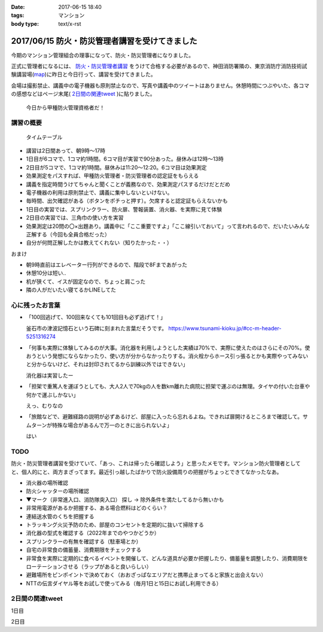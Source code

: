 :date: 2017-06-15 18:40
:tags: マンション
:body type: text/x-rst

===============================================
2017/06/15 防火・防災管理者講習を受けてきました
===============================================

今期のマンション管理組合の理事になって、防火・防災管理者になりました。

正式に管理者になるには、 `防火・防災管理者講習`_ をうけて合格する必要があるので、神田消防署隣の、東京消防庁消防技術試験講習場(map_)に昨日と今日行って、講習を受けてきました。

会場は撮影禁止、講義中の電子機器も原則禁止なので、写真や講義中のツイートはありません。休憩時間につぶやいた、各コマの感想などはページ末尾( `2日間の関連tweet`_ )に貼りました。

.. figure:: certificate.*

   今日から甲種防火管理資格者だ！


.. _防火・防災管理者講習: http://www.tfd.metro.tokyo.jp/sk/kousyu.htm
.. _map: https://goo.gl/maps/EKHMc3kgWcn

講習の概要
===========

.. figure:: timetable.*

   タイムテーブル

* 講習は2日間あって、朝9時～17時

* 1日目が6コマで、1コマ約1時間。6コマ目が実習で90分あった。昼休みは12時～13時

* 2日目が5コマで、1コマ約1時間。昼休みは11:20～12:20。6コマ目は効果測定

* 効果測定をパスすれば、甲種防火管理者・防災管理者の認定証をもらえる

* 講義を指定時間うけてちゃんと聞くことが義務なので、効果測定パスするだけだとだめ

* 電子機器の利用は原則禁止で、講義に集中しないといけない。

* 毎時間、出欠確認がある（ボタンをポチっと押す）。欠席すると認定証もらえないかも

* 1日目の実習では、スプリンクラー、防火扉、警報装置、消火器、を実際に見て体験

* 2日目の実習では、三角巾の使い方を実習

* 効果測定は20問の〇×出題あり。講義中に「ここ重要ですよ」「ここ線引いておいて」って言われるので、だいたいみんな正解する（今回も全員合格だった）

* 自分が何問正解したかは教えてくれない（知りたかった・・）

おまけ

* 朝9時直前はエレベーター行列ができるので、階段で8Fまであがった

* 休憩10分は短い..

* 机が狭くて、イスが固定なので、ちょっと肩こった

* 隣の人がだいたい寝てるかLINEしてた

心に残ったお言葉
=================

* 「100回逃げて、100回来なくても101回目も必ず逃げて！」

  釜石市の津波記憶石という石碑に刻まれた言葉だそうです。
  https://www.tsunami-kioku.jp/#cc-m-header-5251316274

* 「何事も実際に体験してみるのが大事。消化器を利用しようとした実績は70%で、実際に使えたのはさらにその70%。使おうという発想にならなかったり、使い方が分からなかったりする。消火栓からホース引っ張るとかも実際やってみないと分からないけど、それは封印されてるから訓練以外ではできない」

  消化器は実習したー

* 「担架で重篤人を運ぼうとしても、大人2人で70kgの人を数km離れた病院に担架で運ぶのは無理。タイヤの付いた台車や何かで運ぶしかない」

  えっ、むりなの

* 「旅館などで、避難経路の説明が必ずあるけど、部屋に入ったら忘れるよね。できれば扉開けるところまで確認して。サムターンが特殊な場合があるんで万一のときに出られないよ」

  はい


TODO
=====

防火・防災管理者講習を受けていて、「あっ、これは帰ったら確認しよう」と思ったメモです。マンション防火管理者としてと、個人的にと、両方まざってます。最近引っ越したばかりで防火設備周りの把握がちょっとできてなかったなあ。


* 消火器の場所確認
* 防火シャッターの場所確認
* ▼マーク（非常進入口、消防隊突入口） 探し -> 除外条件を満たしてるから無いかも
* 非常用電源があるか把握する、ある場合燃料はどのくらい？
* 連結送水管のくちを把握する
* トラッキング火災予防のため、部屋のコンセントを定期的に抜いて掃除する
* 消化器の型式を確認する（2022年までのやつかどうか）
* スプリンクラーの有無を確認する（駐車場とか）
* 自宅の非常食の備蓄量、消費期限をチェックする
* 非常食を実際に定期的に食べるイベントを開催して、どんな道具が必要か把握したり、備蓄量を調整したり、消費期限をローテーションさせる（ラップがあると良いらしい）
* 避難場所をピンポイントで決めておく（おおざっぱなエリアだと携帯止まってると家族と出会えない）
* NTTの伝言ダイヤル等をお試しで使ってみる（毎月1日と15日にお試し利用できる）

2日間の関連tweet
====================

1日目

.. raw:: html

   <blockquote class="twitter-tweet" data-lang="ja"><p lang="ja" dir="ltr">今日明日、防火防災管理者講習を受講しにきました！会場広い...人多い...暑い...撮影NG... (@ 東京消防庁 消防技術試験講習場 in 千代田区, 東京都) <a href="https://t.co/6LgCRpXzh3">https://t.co/6LgCRpXzh3</a></p>&mdash; Takayuki Shimizukawa (@shimizukawa) <a href="https://twitter.com/shimizukawa/status/874776037229547520">2017年6月13日</a></blockquote>
   <script async src="//platform.twitter.com/widgets.js" charset="utf-8"></script>

   <blockquote class="twitter-tweet" data-lang="ja"><p lang="ja" dir="ltr">とりあえず40人くらい並んでたエレベーター待ち行列には並ばず、階段で8階まで上った。時間節約できて軽い運動で汗もかいて一石二鳥！（会場蒸し暑いのは誤算</p>&mdash; Takayuki Shimizukawa (@shimizukawa) <a href="https://twitter.com/shimizukawa/status/874776809312722945">2017年6月13日</a></blockquote>
   <script async src="//platform.twitter.com/widgets.js" charset="utf-8"></script>

   <blockquote class="twitter-tweet" data-lang="ja"><p lang="ja" dir="ltr">防火防災管理者講習、1コマ目「過去の災害事例と教訓」良い勉強になった。メモりまくり (@ 東京消防庁 消防技術試験講習場 in 千代田区, 東京都) <a href="https://t.co/Vwdtr017al">https://t.co/Vwdtr017al</a></p>&mdash; Takayuki Shimizukawa (@shimizukawa) <a href="https://twitter.com/shimizukawa/status/874794949711187968">2017年6月14日</a></blockquote>
   <script async src="//platform.twitter.com/widgets.js" charset="utf-8"></script>

   <blockquote class="twitter-tweet" data-lang="ja"><p lang="ja" dir="ltr">防火管理者講習2コマ目。法令たくさん出てきた。言葉が難しいし参照多くて読み解くのが大変、と思ったら解説併記されてて救われた (@ 東京消防庁 消防技術試験講習場 in 千代田区, 東京都) <a href="https://t.co/X5eANQkw2y">https://t.co/X5eANQkw2y</a></p>&mdash; Takayuki Shimizukawa (@shimizukawa) <a href="https://twitter.com/shimizukawa/status/874808193452564480">2017年6月14日</a></blockquote>
   <script async src="//platform.twitter.com/widgets.js" charset="utf-8"></script>


   <blockquote class="twitter-tweet" data-lang="ja"><p lang="ja" dir="ltr">防火防災管理者講習3コマ目おわり。管理とか権限とか法令とかでだいぶ苦しくなってきた。ここ試験にでるよ！地帯 (@ 東京消防庁 消防技術試験講習場 in 千代田区, 東京都) <a href="https://t.co/bZmWDf5R11">https://t.co/bZmWDf5R11</a></p>&mdash; Takayuki Shimizukawa (@shimizukawa) <a href="https://twitter.com/shimizukawa/status/874825609754660864">2017年6月14日</a></blockquote>
   <script async src="//platform.twitter.com/widgets.js" charset="utf-8"></script>

   <blockquote class="twitter-tweet" data-lang="ja"><p lang="ja" dir="ltr">ダイエット食です。カットステーキ180g 1200円（ライス付き断った） (@ 肉バル ダンテ東京) <a href="https://t.co/dY9AOMVbTv">https://t.co/dY9AOMVbTv</a> <a href="https://t.co/t06Eul7X5n">pic.twitter.com/t06Eul7X5n</a></p>&mdash; Takayuki Shimizukawa (@shimizukawa) <a href="https://twitter.com/shimizukawa/status/874831119086170112">2017年6月14日</a></blockquote>
   <script async src="//platform.twitter.com/widgets.js" charset="utf-8"></script>

   <blockquote class="twitter-tweet" data-lang="ja"><p lang="ja" dir="ltr">午後の部が始まる (@ 東京消防庁 消防技術試験講習場 in 千代田区, 東京都) <a href="https://t.co/Ztng4PdaMu">https://t.co/Ztng4PdaMu</a></p>&mdash; Takayuki Shimizukawa (@shimizukawa) <a href="https://twitter.com/shimizukawa/status/874837537407238149">2017年6月14日</a></blockquote>
   <script async src="//platform.twitter.com/widgets.js" charset="utf-8"></script>

   <blockquote class="twitter-tweet" data-lang="ja"><p lang="ja" dir="ltr">防火防災管理者講習4コマ目。火災防止について。トラッキング火災こわい。コンセント刺しっぱなし、心当たり有りすぎだ... (@ 東京消防庁 消防技術試験講習場 in 千代田区, 東京都) <a href="https://t.co/HD9FgyCaAq">https://t.co/HD9FgyCaAq</a></p>&mdash; Takayuki Shimizukawa (@shimizukawa) <a href="https://twitter.com/shimizukawa/status/874854928400953345">2017年6月14日</a></blockquote>
   <script async src="//platform.twitter.com/widgets.js" charset="utf-8"></script>

   <blockquote class="twitter-tweet" data-lang="ja"><p lang="ja" dir="ltr">防火防災管理者講習、面白いので、今のところ全く眠くならない（隣の人は2コマ目からだいたい寝てる</p>&mdash; Takayuki Shimizukawa (@shimizukawa) <a href="https://twitter.com/shimizukawa/status/874855296614756352">2017年6月14日</a></blockquote>
   <script async src="//platform.twitter.com/widgets.js" charset="utf-8"></script>

   <blockquote class="twitter-tweet" data-lang="ja"><p lang="ja" dir="ltr">防火防災管理者講習5コマ目。ここで講師の方が変わって、一気に眠い講義になった...。話し方、抑揚、要点、何の話かの明確さ、などちょっと違うだけで眠い (@ 東京消防庁 消防技術試験講習場 in 千代田区, 東京都) <a href="https://t.co/AwczldJaP9">https://t.co/AwczldJaP9</a></p>&mdash; Takayuki Shimizukawa (@shimizukawa) <a href="https://twitter.com/shimizukawa/status/874872876008132610">2017年6月14日</a></blockquote>
   <script async src="//platform.twitter.com/widgets.js" charset="utf-8"></script>

   <blockquote class="twitter-tweet" data-lang="ja"><p lang="ja" dir="ltr">防火防災管理者講習6コマ目、実習。体験型でとても分かりやすい。ただ、90分立ちっぱなしで疲れた (@ 東京消防庁 消防技術試験講習場 in 千代田区, 東京都) <a href="https://t.co/nd8tgZdHg6">https://t.co/nd8tgZdHg6</a></p>&mdash; Takayuki Shimizukawa (@shimizukawa) <a href="https://twitter.com/shimizukawa/status/874898504602320897">2017年6月14日</a></blockquote>
   <script async src="//platform.twitter.com/widgets.js" charset="utf-8"></script>

   <blockquote class="twitter-tweet" data-lang="ja"><p lang="ja" dir="ltr">今日の講義終了～。9時5時でみっちり講習とか疲れるし2日連続とかだいぶ疲れそう。帰って復習する気力とか出ないな。某Py研修等受けてる皆さん、すごい</p>&mdash; Takayuki Shimizukawa (@shimizukawa) <a href="https://twitter.com/shimizukawa/status/874899305580113920">2017年6月14日</a></blockquote>
   <script async src="//platform.twitter.com/widgets.js" charset="utf-8"></script>

   <blockquote class="twitter-tweet" data-lang="ja"><p lang="ja" dir="ltr">いつもと違う頭使ったらハラヘッタのでおやつ。 (@ ロイヤルホスト 秋葉原店 in 千代田区, 東京都) <a href="https://t.co/WfLKd8cEZC">https://t.co/WfLKd8cEZC</a> <a href="https://t.co/4Wrh9H5MuG">pic.twitter.com/4Wrh9H5MuG</a></p>&mdash; Takayuki Shimizukawa (@shimizukawa) <a href="https://twitter.com/shimizukawa/status/874908860481507328">2017年6月14日</a></blockquote>
   <script async src="//platform.twitter.com/widgets.js" charset="utf-8"></script>


2日目

.. raw:: html

   <blockquote class="twitter-tweet" data-lang="ja"><p lang="ja" dir="ltr">東西線木場駅-&gt;茅場町の朝の乗車率、昨日200%を実体験したと思ったけど、今日の方が200%だった。<br>この調子で行くと明日はもっと200%</p>&mdash; Takayuki Shimizukawa (@shimizukawa) <a href="https://twitter.com/shimizukawa/status/875128752832892929">2017年6月14日</a></blockquote>
   <script async src="//platform.twitter.com/widgets.js" charset="utf-8"></script>

   <blockquote class="twitter-tweet" data-lang="ja"><p lang="ja" dir="ltr">オフピーク通勤しましょう、は公的機関が率先して欲しい。取りあえず防火防災管理者講習が朝9時からなので東西線200%に乗らざるを得ない</p>&mdash; Takayuki Shimizukawa (@shimizukawa) <a href="https://twitter.com/shimizukawa/status/875129496000643072">2017年6月14日</a></blockquote>
   <script async src="//platform.twitter.com/widgets.js" charset="utf-8"></script>

   <blockquote class="twitter-tweet" data-lang="ja"><p lang="ja" dir="ltr">来るべき眠気対策にアフリカキタム！ (@ Starbucks Coffee アトレ秋葉原1店 - <a href="https://twitter.com/Starbucks_J">@starbucks_j</a> in 千代田区, 東京都) <a href="https://t.co/usKyNtuOcL">https://t.co/usKyNtuOcL</a></p>&mdash; Takayuki Shimizukawa (@shimizukawa) <a href="https://twitter.com/shimizukawa/status/875133669165461505">2017年6月14日</a></blockquote>
   <script async src="//platform.twitter.com/widgets.js" charset="utf-8"></script>

   <blockquote class="twitter-tweet" data-lang="ja"><p lang="ja" dir="ltr">防火防災管理者講習2日目にチェックイン！エレベーター行列出来る前に着いた (@ 東京消防庁 消防技術試験講習場 in 千代田区, 東京都) <a href="https://t.co/snW2ZFj6Co">https://t.co/snW2ZFj6Co</a></p>&mdash; Takayuki Shimizukawa (@shimizukawa) <a href="https://twitter.com/shimizukawa/status/875136146602328064">2017年6月14日</a></blockquote>
   <script async src="//platform.twitter.com/widgets.js" charset="utf-8"></script>

   <blockquote class="twitter-tweet" data-lang="ja"><p lang="ja" dir="ltr">防火防災管理者講習、二日目の1,2コマ目終了11:20。昼休みは12:20まで（早すぎ～）。隣の人は相変わらずよく寝ている (@ 東京消防庁 消防技術試験講習場 in 千代田区, 東京都) <a href="https://t.co/m7brzWSHwL">https://t.co/m7brzWSHwL</a></p>&mdash; Takayuki Shimizukawa (@shimizukawa) <a href="https://twitter.com/shimizukawa/status/875183242286161920">2017年6月15日</a></blockquote>
   <script async src="//platform.twitter.com/widgets.js" charset="utf-8"></script>

   <blockquote class="twitter-tweet" data-lang="ja"><p lang="ja" dir="ltr">ダイエット食です。ブラウンバターソース、なくても十分美味しい肉汁たっぷりな黒毛和牛黒豚の合い挽きハンバーグ（と別皿サラダ） (@ ロイヤルホスト 秋葉原店 in 千代田区, 東京都) <a href="https://t.co/TpYwGfZ8E3">https://t.co/TpYwGfZ8E3</a> <a href="https://t.co/avT2F1WGiT">pic.twitter.com/avT2F1WGiT</a></p>&mdash; Takayuki Shimizukawa (@shimizukawa) <a href="https://twitter.com/shimizukawa/status/875183976117411843">2017年6月15日</a></blockquote>
   <script async src="//platform.twitter.com/widgets.js" charset="utf-8"></script>

   <blockquote class="twitter-tweet" data-lang="ja"><p lang="ja" dir="ltr">防火防災管理者講習、3コマ目。午後一の講習はどうしても眠くなっちゃうな。三角巾の実習で眠気さめた、手を動かすの重要 (@ 東京消防庁 消防技術試験講習場 in 千代田区, 東京都) <a href="https://t.co/ZQ4xufxOk4">https://t.co/ZQ4xufxOk4</a></p>&mdash; Takayuki Shimizukawa (@shimizukawa) <a href="https://twitter.com/shimizukawa/status/875207371051499521">2017年6月15日</a></blockquote>
   <script async src="//platform.twitter.com/widgets.js" charset="utf-8"></script>

   <blockquote class="twitter-tweet" data-lang="ja"><p lang="ja" dir="ltr">防火防災管理者講習4コマ目。講師代わって淡々とした話し方で眠くなるかと思ったけど不思議と眠くならなかった。無駄がない感じが良いのかな (@ 東京消防庁 消防技術試験講習場 in 千代田区, 東京都) <a href="https://t.co/CLiOUHg0ix">https://t.co/CLiOUHg0ix</a></p>&mdash; Takayuki Shimizukawa (@shimizukawa) <a href="https://twitter.com/shimizukawa/status/875232282398924800">2017年6月15日</a></blockquote>
   <script async src="//platform.twitter.com/widgets.js" charset="utf-8"></script>

   <blockquote class="twitter-tweet" data-lang="ja"><p lang="ja" dir="ltr">防火防災管理者講習、終わったー！今日から甲種防火管理資格者だ (@ 東京消防庁 消防技術試験講習場 in 千代田区, 東京都) <a href="https://t.co/ORlJwApqi6">https://t.co/ORlJwApqi6</a></p>&mdash; Takayuki Shimizukawa (@shimizukawa) <a href="https://twitter.com/shimizukawa/status/875256033484132352">2017年6月15日</a></blockquote>
   <script async src="//platform.twitter.com/widgets.js" charset="utf-8"></script>


